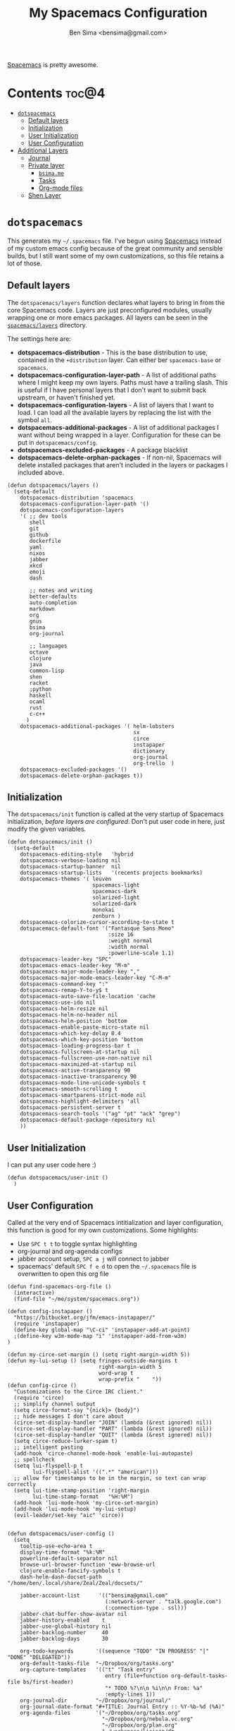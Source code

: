 #+title:      My Spacemacs Configuration
#+author:     Ben Sima <bensima@gmail.com>
#+desciption: A literate programming version of my configs for Spacemacs.
#+property:   tangle ~/.spacemacs
#+property:   comments org
#+property:   eval no-export

[[https://github.com/syl20bnr/spacemacs][Spacemacs]] is pretty awesome.

* Contents                                                            :toc@4:
 - [[#dotspacemacs][=dotspacemacs=]]
   - [[#default-layers][Default layers]]
   - [[#initialization][Initialization]]
   - [[#user-initialization][User Initialization]]
   - [[#user-configuration][User Configuration]]
 - [[#additional-layers][Additional Layers]]
   - [[#journal][Journal]]
   - [[#private-layer][Private layer]]
     - [[#bsimame][=bsima.me=]]
     - [[#tasks][Tasks]]
     - [[#org-mode-files][Org-mode files]]
   - [[#shen-layer][Shen Layer]]

* =dotspacemacs=

This generates my =~/.spacemacs= file. I've begun using [[https://github.com/syl20bnr/spacemacs][Spacemacs]] instead of my
custom emacs config because of the great community and sensible builds, but I
still want some of my own customizations, so this file retains a lot of those.

** Default layers

The =dotspacemacs/layers= function declares what layers to bring in from the
core Spacemacs code. Layers are just preconfigured modules, usually wrapping one
or more emacs packages. All layers can be seen in the [[https://github.com/syl20bnr/spacemacs/tree/master/layers][=spacemacs/layers=]]
directory.

The settings here are:

- *dotspacemacs-distribution* - This is the base distribution to use, contained
  in the =+distribution= layer. Can either ber =spacemacs-base= or =spacemacs=.
- *dotspacemacs-configuration-layer-path* - A list of additional paths where I
  might keep my own layers. Paths must have a trailing slash. This is useful if
  I have personal layers that I don't want to submit back upstream, or haven't
  finished yet.
- *dotspacemacs-configuration-layers* - A list of layers that I want to load. I
  can load all the available layers by replacing the list with the symbol =all=.
- *dotspacemacs-additional-packages* - A list of additional packages I want
  without being wrapped in a layer. Configuration for these can be put in
  =dotspacemacs/config=.
- *dotspacemacs-excluded-packages* - A package blacklist
- *dotspacemacs-delete-orphan-packages* - If non-nil, Spacemacs will delete
  installed packages that aren't included in the layers or packages I included above.

#+BEGIN_SRC elisp
(defun dotspacemacs/layers ()
  (setq-default
    dotspacemacs-distribution 'spacemacs
    dotspacemacs-configuration-layer-path '()
    dotspacemacs-configuration-layers
    '( ;; dev tools
       shell
       git
       github
       dockerfile
       yaml
       nixos
       jabber
       xkcd
       emoji
       dash

       ;; notes and writing
       better-defaults
       auto-completion
       markdown
       org
       gnus
       bsima
       org-journal

       ;; languages
       octave
       clojure
       java
       common-lisp
       shen
       racket
       ;python
       haskell
       ocaml
       rust
       c-c++
      )
    dotspacemacs-additional-packages '( helm-lobsters
                                        sx
                                        circe
                                        instapaper
                                        dictionary
                                        org-journal
                                        org-trello  )
    dotspacemacs-excluded-packages '()
    dotspacemacs-delete-orphan-packages t))
#+END_SRC

** Initialization

The =dotspacemacs/init= function is called at the very startup of Spacemacs
initialization, /before layers are configured/. Don't put user code in here,
just modify the given variables.

#+BEGIN_SRC elisp
(defun dotspacemacs/init ()
  (setq-default
    dotspacemacs-editing-style   'hybrid
    dotspacemacs-verbose-loading nil
    dotspacemacs-startup-banner  nil
    dotspacemacs-startup-lists   '(recents projects bookmarks)
    dotspacemacs-themes '( leuven
                           spacemacs-light
                           spacemacs-dark
                           solarized-light
                           solarized-dark
                           monokai
                           zenburn )
    dotspacemacs-colorize-cursor-according-to-state t
    dotspacemacs-default-font '("Fantasque Sans Mono"
                                :size 16
                                :weight normal
                                :width normal
                                :powerline-scale 1.1)
    dotspacemacs-leader-key "SPC"
    dotspacemacs-emacs-leader-key "M-m"
    dotspacemacs-major-mode-leader-key ","
    dotspacemacs-major-mode-emacs-leader-key "C-M-m"
    dotspacemacs-command-key ":"
    dotspacemacs-remap-Y-to-y$ t
    dotspacemacs-auto-save-file-location 'cache
    dotspacemacs-use-ido nil
    dotspacemacs-helm-resize nil
    dotspacemacs-helm-no-header nil
    dotspacemacs-helm-position 'bottom
    dotspacemacs-enable-paste-micro-state nil
    dotspacemacs-which-key-delay 0.4
    dotspacemacs-which-key-position 'bottom
    dotspacemacs-loading-progress-bar t
    dotspacemacs-fullscreen-at-startup nil
    dotspacemacs-fullscreen-use-non-native nil
    dotspacemacs-maximized-at-startup nil
    dotspacemacs-active-transparency 90
    dotspacemacs-inactive-transparency 90
    dotspacemacs-mode-line-unicode-symbols t
    dotspacemacs-smooth-scrolling t
    dotspacemacs-smartparens-strict-mode nil
    dotspacemacs-highlight-delimiters 'all
    dotspacemacs-persistent-server t
    dotspacemacs-search-tools '("ag" "pt" "ack" "grep")
    dotspacemacs-default-package-repository nil
    ))
#+END_SRC

** User Initialization

I can put any user code here :)

#+BEGIN_SRC elisp
(defun dotspacemacs/user-init ()
  )
#+END_SRC

** User Configuration

Called at the very end of Spacemacs intitialization and layer configuration,
this function is good for my own customizations. Some highlights:

- Use =SPC t t= to toggle syntax highlighting
- org-journal and org-agenda configs
- jabber account setup, =SPC a j= will connect to jabber
- spacemacs' default =SPC f e d= to open the =~/.spacemacs= file is overwritten
  to open this org file

#+BEGIN_SRC elisp
(defun find-spacemacs-org-file ()
  (interactive)
  (find-file "~/me/system/spacemacs.org"))

(defun config-instapaper ()
  "https://bitbucket.org/jfm/emacs-instapaper/"
  (require 'instapaper)
  (define-key global-map "\C-ci" 'instapaper-add-at-point)
  ;(define-key w3m-mode-map "i" 'instapaper-add-from-w3m)
)

(defun my-circe-set-margin () (setq right-margin-width 5))
(defun my-lui-setup () (setq fringes-outside-margins t
                             right-margin-width 5
                             word-wrap t
                             wrap-prefix "    "))
(defun config-circe ()
  "Customizations to the Circe IRC client."
  (require 'circe)
  ;; simplify channel output
  (setq circe-format-say "{nick}> {body}")
  ;; hide messages I don't care about
  (circe-set-display-handler "JOIN" (lambda (&rest ignored) nil))
  (circe-set-display-handler "PART" (lambda (&rest ignored) nil))
  (circe-set-display-handler "QUIT" (lambda (&rest ignored) nil))
  (setq circe-reduce-lurker-spam t)
  ;; intelligent pasting
  (add-hook 'circe-channel-mode-hook 'enable-lui-autopaste)
  ;; spellcheck
  (setq lui-flyspell-p t
        lui-flyspell-alist '((".*" "american")))
  ;; allow for timestamps to be in the margin, so text can wrap correctly
  (setq lui-time-stamp-position 'right-margin
        lui-time-stamp-format   "%H:%M")
  (add-hook 'lui-mode-hook 'my-circe-set-margin)
  (add-hook 'lui-mode-hook 'my-lui-setup)
  (evil-leader/set-key "aic" 'circe))


(defun dotspacemacs/user-config ()
  (setq
    tooltip-use-echo-area t
    display-time-format "%k:%M"
    powerline-default-separator nil
    browse-url-browser-function 'eww-browse-url
    clojure-enable-fancify-symbols t
    dash-helm-dash-docset-path "/home/ben/.local/share/Zeal/Zeal/docsets/"

    jabber-account-list      '(("bensima@gmail.com"
                               (:network-server . "talk.google.com")
                               (:connection-type . ssl)))
    jabber-chat-buffer-show-avatar nil
    jabber-history-enabled    t
    jabber-use-global-history nil
    jabber-backlog-number     40
    jabber-backlog-days       30

    org-todo-keywords       '((sequence "TODO" "IN PROGRESS" "|" "DONE" "DELEGATED"))
    org-default-tasks-file  "~/Dropbox/org/tasks.org"
    org-capture-templates   '(("t" "Task entry"
                               entry (file+function org-default-tasks-file bs/first-header)
                               "* TODO %?\n\n %i\n\n From: %a"
                               :empty-lines 1))
    org-journal-dir         "~/Dropbox/org/journal/"
    org-journal-date-format "#+TITLE: Journal Entry :: %Y-%b-%d (%A)"
    org-agenda-files        '("~/Dropbox/org/tasks.org"
                              "~/Dropbox/org/nebula.vc.org"
                              "~/Dropbox/org/plan.org"
                              "~/workspace/liaison/dm-schema/schema.org"))
  (tooltip-mode -1)
  (display-time-mode t)
  (config-instapaper)
  (config-circe)
  (add-to-list 'auto-mode-alist '("\\.cljs\\.hl\\'" . clojurescript-mode))
  (define-key global-map "\C-cs" 'dictionary-search)
  (define-key global-map "\C-cm" 'dictionary-match-words)
  (evil-leader/set-key "fed" 'find-spacemacs-org-file)
  (evil-leader/set-key "tt"  'font-lock-mode)
  (evil-leader/set-key "aoI" 'org-clock-in))
#+END_SRC

* Additional Layers
** Journal

First bring in the [[https://github.com/bastibe/org-journal][org-journal]] package and setup Spacemacs keybindings. Journal
files are named with the date sans the =.org= extension, so we need to add these
files to org-mode.

#+BEGIN_SRC elisp :tangle ~/.emacs.d/private/org-journal/packages.el
(setq org-journal-packages '(org-journal))

(defun org-journal/init-org-journal ()
  (use-package org-journal
    :config
    (progn
      (add-to-list 'auto-mode-alist '(".*/[0-9]*$" . org-mode))
      (global-set-key (kbd "C-c f j") 'journal-file-today)
      (global-set-key (kbd "C-c f y") 'journal-file-yesterday)
      (evil-leader/set-key
        "aojn" 'org-journal-new-entry
        "aojs" 'org-journal-search
        "aojd" 'org-journal-new-date-entry
        "aojr" 'org-journal-read-entry
        "aojj" 'org-journal-next-entry
        "aojk" 'org-journal-previous-entry
        "aojt" 'journal-file-today
        "aojy" 'journal-file-yesterday))))
#+END_SRC

Helper functions for getting journal files.

#+BEGIN_SRC elisp :tangle ~/.emacs.d/private/org-journal/funcs.el
(defun get-journal-file-today ()
  "Return filename for today's journal entry"
  (let ((daily-name (format-time-string "%Y%m%d")))
    (expand-file-name (concat org-journal-dir daily-name))))

(defun journal-file-today ()
  "Create and load a journal file bbcikznuyqhosctvrased on today's date."
  (interactive)
  (find-file (get-journal-file-today)))

(defun get-journal-file-yesterday ()
  "Return filename for yesterday's journal entry."
  (let ((daily-name (format-time-string "%Y%m%d" (time-subtract (current-time) (days-to-time 1)))))
    (expand-file-name (concat org-journal-dir daily-name))))

(defun journal-file-yesterday ()
  "Creates and load a file based on yesterday's date."
  (interactive)
  (find-file (get-journal-file-yesterday)))

(defun bs/first-header ()
  (goto-char (point-min))
  (search-forward-regexp "^\* ")
  (beginning-of-line 1)
  (point))
#+END_SRC

** Private layer
*** =bsima.me=

I use orgmode for notes, mostly in the [[file:../notes][notes]] directory. The code blocks below
allow me to compile all of my notes into HTML, and then I can upload them to a
server somewhere. Lately I've just been publishing them to Amazon S3, and
routing [[http://www.bsima.me][bsima.me]] to the public-facing S3 bucket.

I must define the stylesheets and fonts that go into the =<head>= of every
page.

#+BEGIN_SRC elisp :tangle ~/.emacs.d/private/bsima/config.el
(defvar bs-site-head
  "<link rel='stylesheet' type='text/css' href='http://fonts.googleapis.com/css?family=PT+Sans:400,700,400italic,700italic|PT+Serif:400,700,400italic,700italic'>
   <link rel='stylesheet' type='text/css' media='screen' href='http://openfontlibrary.org/face/fantasque-sans-mono'/>
   <link rel='stylesheet' type='text/css' href='/assets/css/main.css' />")
#+END_SRC

Get rid of the default CSS that orgmode inlines with every page, the validate
link, and the postamble footer stuff:

#+BEGIN_SRC elisp :tangle ~/.emacs.d/private/bsima/config.el
(setq org-html-head-include-default-style nil)
(setq org-html-validation-link nil)
(setq org-html-postamble nil)
#+END_SRC

Here I setup the org project association lists. I have 3 kinds of pages on my
site; I call them "notes," "pages," and "static" assets. All of the settings
here can be found in the [[http://orgmode.org/manual/Publishing.html][Publishing section]] of the orgmode manual.

#+BEGIN_SRC elisp :tangle ~/.emacs.d/private/bsima/config.el
(setq org-publish-project-alist
      `(("org-notes"
         :base-directory "~/me/notes/"
         :base-extension "org"
         :publishing-directory "~/me/www/public/notes/"
         :recursive t
         :publishing-function org-html-publish-to-html
         :headline-levels 5
         :html-head ,bs-site-head
         :auto-preamble t)

        ("org-pages"
         :base-directory "~/me/www/resources/pages/"
         :base-extension "org"
         :publishing-directory "~/me/www/public/"
         :recursive t
         :publishing-function org-html-publish-to-html
         :headline-levels 5
         :html-head ,bs-site-head
         :auto-preamble t)

        ;("org-essays"
        ; :base-directory "~/me/essays/"
        ; :base-extension "org"
        ; :publishing-directory "~/me/www/public/essays/"
        ; :recursive t
        ; :publishing-function org-html-publish-to-html
        ; :html-head ,bs-site-head
        ; :auto-preamble t)

        ("org-static"
         :base-directory "~/me/www/resources/assets/"
         :base-extension "css\\|js\\|png\\|jpg\\|gif\\|pdf\\|mp3\\|ogg\\|swf"
         :publishing-directory "~/me/www/public/assets/"
         :recursive t
         :publishing-function org-publish-attachment)

        ("org" :components ("org-notes" "org-pages" "org-static"))))
#+END_SRC

To actually publish everything, I need to do =M-x org-publish-project RET org
RET=. That's too many things, so here is a helper function. The =t= makes
orgmode publish everything, even if the file's been unchanged.

#+BEGIN_SRC elisp :tangle ~/.emacs.d/private/bsima/config.el
  (defun bs-publish ()
    (interactive)
    (org-publish-project "org" t))
#+END_SRC

*** Tasks

I keep my tasks in =~/Dropbox/org/tasks.org=. The value of =bs/tasks-file= is
where my tasks live, and the function =bs/get-tasks-file= will open my tasks in
a new buffer.

#+BEGIN_SRC elisp :tangle ~/.emacs.d/private/bsima/config.el
(setq bs/tasks-file "~/Dropbox/org/tasks.org")

(defun bs/get-tasks-file ()
  (interactive)
  (find-file bs/tasks-file))
#+END_SRC

To view my tasks, just do =SPC a b t=.

#+BEGIN_SRC elisp :tangle ~/.emacs.d/private/bsima/config.el
(evil-leader/set-key "abt" 'bs/get-tasks-file)
#+END_SRC

*** Org-mode files

To open any of my orgmode files, I can pop up a helm-mode buffer and find the
one I want with either =C-c b= or =SPC a b o=.

#+BEGIN_SRC elisp :tangle ~/.emacs.d/private/bsima/config.el

(defvar *bs/org-dir* "~/me/org")

(defun bs/org-files ()
  "Returns a list of all my orgmode files."
  (interactive)
  (let ((fs (cl-remove-if-not
              (lambda (s) (s-suffix? ".org" s))
              (directory-files *bs/org-dir*))))
    (helm :sources (helm-build-sync-source "org"
                     :candidates fs
                     :fuzzy-match t
                     :action (lambda (f) (find-file (concat *bs/org-dir* "/" f))))
          :buffer "*bs-org-files*")))

(define-key global-map "\C-cb" 'bs/org-files)
(evil-leader/set-key   "abo"   'bs/org-files)
#+END_SRC
** Shen Layer

#+BEGIN_SRC elisp :tangle ~/.emacs.d/private/shen/packages.el
(setq shen-packages
      '(shen-mode
        ;; inf-shen is not in GNU ELPA, pending FSF copyright paperwork
        (inf-shen :location (recipe :fetcher git
                                    :repo "https://github.com/eschulte/shen-mode.git"
                                    :files ("inf-shen.el")))))

(defun shen/init-shen-mode ()
  (use-package shen-mode
    :defer t
    :mode "\\.shen\\'"
    :config
    (progn
      (evil-leader/set-key-for-mode 'shen-mode
        ;; e - eval
        "el" 'shen-eval-last-sexp
        "ed" 'shen-eval-defun
        "eg" 'shen-eval-defun-and-go
        "er" 'shen-eval-region
        "et" 'shen-eval-region-and-go

        ;; compile
        "f" 'shen-compile-file
        "d" 'shen-compile-defun
        "g" 'shen-compile-defun-and-go

        ;; s - REPL
        "si" 'inferior-shen
        "ss" 'switch-to-shen
        "sl" 'shen-load-file

        ;; h - help
        "ha" 'shen-show-arglist
        "hs" 'shen-describe-sym
        "hf" 'shen-show-function-documentation
        "hv" 'shen-show-variable-documentation))))

(defun shen/init-inf-shen ()
  (use-package inf-shen
    :defer t))
#+END_SRC

